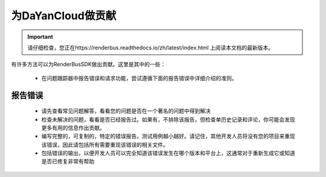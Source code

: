 为DaYanCloud做贡献
=====================

.. important::
    请仔细检查，您正在https://renderbus.readthedocs.io/zh/latest/index.html 上阅读本文档的最新版本。

有许多方法可以为RenderBusSDK做出贡献。这里是其中的一些：

    - 在问题跟踪器中报告错误和请求功能，尝试遵循下面的报告错误中详细介绍的准则。


报告错误
--------

    - 请先查看常见问题解答，看看您的问题是否在一个著名的问题中得到解决
    - 检查未解决的问题，看看是否已经报告过。如果有，不排除该报告，但检查单历史记录和评论，你可能会发现更多有用的信息作出贡献。
    - 编写完整的，可复制的，特定的错误报告。测试用例越小越好。请记住，其他开发人员将没有您的项目来重现该错误，因此请包括所有需要重现该错误的相关文件。
    - 包括错误的输出，以便开发人员可以完全知道该错误发生在哪个版本和平台上，这通常对于重新生成它或知道是否已修复非常有帮助

